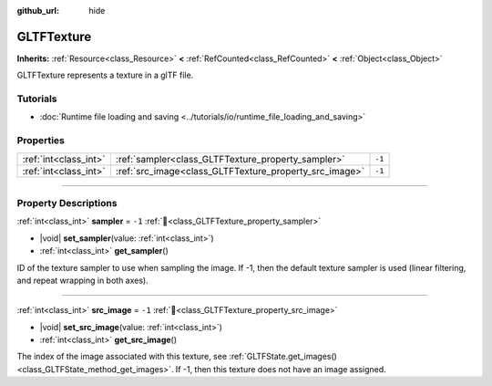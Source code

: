 :github_url: hide

.. DO NOT EDIT THIS FILE!!!
.. Generated automatically from Godot engine sources.
.. Generator: https://github.com/godotengine/godot/tree/master/doc/tools/make_rst.py.
.. XML source: https://github.com/godotengine/godot/tree/master/modules/gltf/doc_classes/GLTFTexture.xml.

.. _class_GLTFTexture:

GLTFTexture
===========

**Inherits:** :ref:`Resource<class_Resource>` **<** :ref:`RefCounted<class_RefCounted>` **<** :ref:`Object<class_Object>`

GLTFTexture represents a texture in a glTF file.

.. rst-class:: classref-introduction-group

Tutorials
---------

- :doc:`Runtime file loading and saving <../tutorials/io/runtime_file_loading_and_saving>`

.. rst-class:: classref-reftable-group

Properties
----------

.. table::
   :widths: auto

   +-----------------------+--------------------------------------------------------+--------+
   | :ref:`int<class_int>` | :ref:`sampler<class_GLTFTexture_property_sampler>`     | ``-1`` |
   +-----------------------+--------------------------------------------------------+--------+
   | :ref:`int<class_int>` | :ref:`src_image<class_GLTFTexture_property_src_image>` | ``-1`` |
   +-----------------------+--------------------------------------------------------+--------+

.. rst-class:: classref-section-separator

----

.. rst-class:: classref-descriptions-group

Property Descriptions
---------------------

.. _class_GLTFTexture_property_sampler:

.. rst-class:: classref-property

:ref:`int<class_int>` **sampler** = ``-1`` :ref:`🔗<class_GLTFTexture_property_sampler>`

.. rst-class:: classref-property-setget

- |void| **set_sampler**\ (\ value\: :ref:`int<class_int>`\ )
- :ref:`int<class_int>` **get_sampler**\ (\ )

ID of the texture sampler to use when sampling the image. If -1, then the default texture sampler is used (linear filtering, and repeat wrapping in both axes).

.. rst-class:: classref-item-separator

----

.. _class_GLTFTexture_property_src_image:

.. rst-class:: classref-property

:ref:`int<class_int>` **src_image** = ``-1`` :ref:`🔗<class_GLTFTexture_property_src_image>`

.. rst-class:: classref-property-setget

- |void| **set_src_image**\ (\ value\: :ref:`int<class_int>`\ )
- :ref:`int<class_int>` **get_src_image**\ (\ )

The index of the image associated with this texture, see :ref:`GLTFState.get_images()<class_GLTFState_method_get_images>`. If -1, then this texture does not have an image assigned.

.. |virtual| replace:: :abbr:`virtual (This method should typically be overridden by the user to have any effect.)`
.. |const| replace:: :abbr:`const (This method has no side effects. It doesn't modify any of the instance's member variables.)`
.. |vararg| replace:: :abbr:`vararg (This method accepts any number of arguments after the ones described here.)`
.. |constructor| replace:: :abbr:`constructor (This method is used to construct a type.)`
.. |static| replace:: :abbr:`static (This method doesn't need an instance to be called, so it can be called directly using the class name.)`
.. |operator| replace:: :abbr:`operator (This method describes a valid operator to use with this type as left-hand operand.)`
.. |bitfield| replace:: :abbr:`BitField (This value is an integer composed as a bitmask of the following flags.)`
.. |void| replace:: :abbr:`void (No return value.)`
